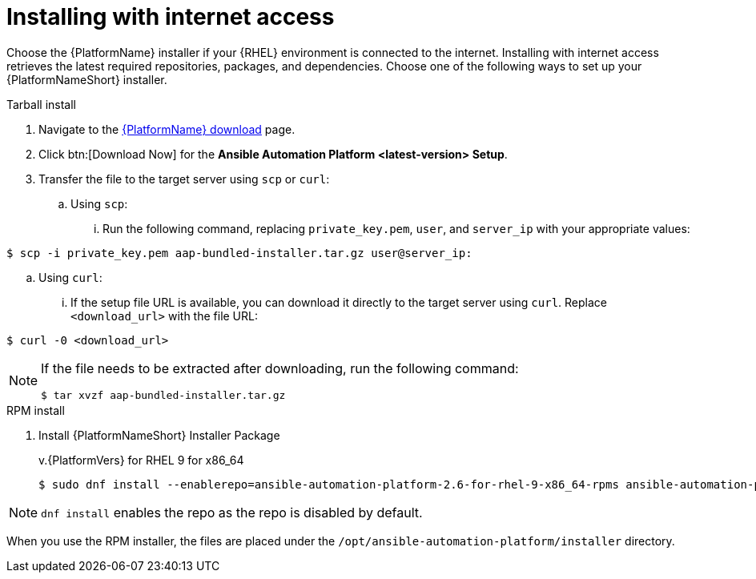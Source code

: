 :_mod-docs-content-type: PROCEDURE



[id="proc-installing-with-internet_{context}"]


= Installing with internet access

[role="_abstract"]
Choose the {PlatformName} installer if your {RHEL} environment is connected to the internet. Installing with internet access retrieves the latest required repositories, packages, and dependencies. Choose one of the following ways to set up your {PlatformNameShort} installer.

.Tarball install

. Navigate to the link:{PlatformDownloadUrl}[{PlatformName} download] page.
. Click btn:[Download Now] for the *Ansible Automation Platform <latest-version> Setup*.
. Transfer the file to the target server using `scp` or `curl`:
.. Using `scp`: 
... Run the following command, replacing `private_key.pem`, `user`, and `server_ip` with your appropriate values:
-----
$ scp -i private_key.pem aap-bundled-installer.tar.gz user@server_ip: 
-----
.. Using `curl`: 
... If the setup file URL is available, you can download it directly to the target server using `curl`. Replace `<download_url>` with the file URL:
-----
$ curl -0 <download_url>
-----

[NOTE]
====
If the file needs to be extracted after downloading, run the following command:
-----
$ tar xvzf aap-bundled-installer.tar.gz
-----
====

.RPM install

. Install {PlatformNameShort} Installer Package
+
v.{PlatformVers} for RHEL 9 for x86_64
+
----
$ sudo dnf install --enablerepo=ansible-automation-platform-2.6-for-rhel-9-x86_64-rpms ansible-automation-platform-installer
----

[NOTE]
====
`dnf install` enables the repo as the repo is disabled by default.
====

When you use the RPM installer, the files are placed under the `/opt/ansible-automation-platform/installer` directory.

